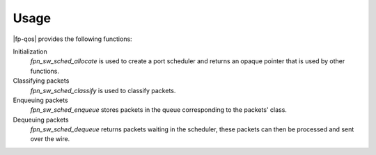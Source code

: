Usage
=====

|fp-qos| provides the following functions:

Initialization
   *fpn_sw_sched_allocate* is used to create a port scheduler and returns an
   opaque pointer that is used by other functions.
Classifying packets
   *fpn_sw_sched_classify* is used to classify packets.
Enqueuing packets
   *fpn_sw_sched_enqueue* stores packets in the queue corresponding to the
   packets' class.
Dequeuing packets
   *fpn_sw_sched_dequeue* returns packets waiting in the scheduler, these
   packets can then be processed and sent over the wire.
